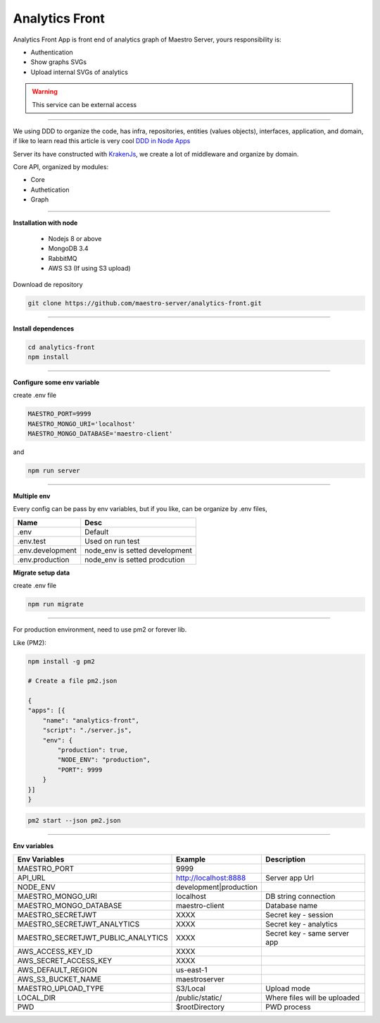 Analytics Front
---------------

Analytics Front App is front end of analytics graph of Maestro Server, yours responsibility is:

- Authentication
- Show graphs SVGs
- Upload internal SVGs of analytics

.. Warning::
	This service can be external access

----------

We using DDD to organize the code, has infra, repositories, entities (values objects), interfaces, application, and domain, if like to learn read this article is very cool `DDD in Node Apps <https://blog.codeminer42.com/nodejs-and-good-practices-354e7d763626>`_ 

.. image:: ../../_static/screen/analytics_front.png

Server its have constructed with `KrakenJs <http://krakenjs.com/>`_, we create a lot of middleware and organize by domain.

Core API, organized by modules:

- Core
- Authetication
- Graph

----------

**Installation with node**

    - Nodejs 8 or above
    - MongoDB 3.4
    - RabbitMQ
    - AWS S3 (If using S3 upload)

Download de repository

.. code-block:: bash

    git clone https://github.com/maestro-server/analytics-front.git

----------

**Install  dependences**

.. code-block:: bash

    cd analytics-front
    npm install

----------

**Configure some env variable**

create .env file

.. code-block:: bash

    MAESTRO_PORT=9999
    MAESTRO_MONGO_URI='localhost'
    MAESTRO_MONGO_DATABASE='maestro-client'

and

.. code-block:: bash

    npm run server

----------

**Multiple env**

Every config can be pass by env variables, but if you like, can be organize by .env files,

=================== ================================
       Name                     Desc                                             
=================== ================================
 .env                Default
 .env.test           Used on run test
 .env.development    node_env is setted development
 .env.production     node_env is setted prodcution
=================== ================================

**Migrate setup data**

create .env file

.. code-block:: bash

    npm run migrate

----------

For production environment, need to use pm2 or forever lib.

Like (PM2):

.. code-block:: bash

    npm install -g pm2

    # Create a file pm2.json

    {
    "apps": [{
        "name": "analytics-front",
        "script": "./server.js",
        "env": {
            "production": true,
            "NODE_ENV": "production",
            "PORT": 9999
        }
    }]
    }

.. code-block:: bash

    pm2 start --json pm2.json

----------

**Env variables**

================================== ========================== =============================== 
            Env Variables                   Example                   Description                          
================================== ========================== ===============================
MAESTRO_PORT                        9999                                                   
API_URL                             http://localhost:8888      Server app Url               
NODE_ENV                            development|production                                 
MAESTRO_MONGO_URI                   localhost                  DB string connection         
MAESTRO_MONGO_DATABASE              maestro-client             Database name                  
MAESTRO_SECRETJWT                   XXXX                       Secret key - session         
MAESTRO_SECRETJWT_ANALYTICS         XXXX                       Secret key - analytics       
MAESTRO_SECRETJWT_PUBLIC_ANALYTICS  XXXX                       Secret key - same server app 
AWS_ACCESS_KEY_ID                   XXXX                                                   
AWS_SECRET_ACCESS_KEY               XXXX                                                   
AWS_DEFAULT_REGION                  us-east-1                                              
AWS_S3_BUCKET_NAME                  maestroserver                                          
MAESTRO_UPLOAD_TYPE                 S3/Local                   Upload mode                  
LOCAL_DIR                           /public/static/            Where files will be uploaded 
PWD                                 $rootDirectory             PWD process                  
================================== ========================== ===============================
